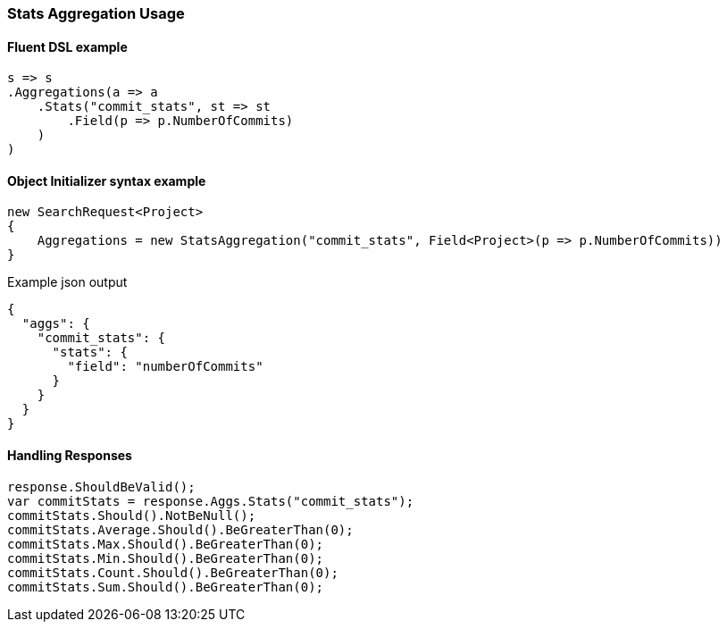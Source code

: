 :ref_current: https://www.elastic.co/guide/en/elasticsearch/reference/master

:github: https://github.com/elastic/elasticsearch-net

:nuget: https://www.nuget.org/packages

////
IMPORTANT NOTE
==============
This file has been generated from https://github.com/elastic/elasticsearch-net/tree/master/src/Tests/Aggregations/Metric/Stats/StatsAggregationUsageTests.cs. 
If you wish to submit a PR for any spelling mistakes, typos or grammatical errors for this file,
please modify the original csharp file found at the link and submit the PR with that change. Thanks!
////

[[stats-aggregation-usage]]
=== Stats Aggregation Usage

==== Fluent DSL example

[source,csharp]
----
s => s
.Aggregations(a => a
    .Stats("commit_stats", st => st
        .Field(p => p.NumberOfCommits)
    )
)
----

==== Object Initializer syntax example

[source,csharp]
----
new SearchRequest<Project>
{
    Aggregations = new StatsAggregation("commit_stats", Field<Project>(p => p.NumberOfCommits))
}
----

[source,javascript]
.Example json output
----
{
  "aggs": {
    "commit_stats": {
      "stats": {
        "field": "numberOfCommits"
      }
    }
  }
}
----

==== Handling Responses

[source,csharp]
----
response.ShouldBeValid();
var commitStats = response.Aggs.Stats("commit_stats");
commitStats.Should().NotBeNull();
commitStats.Average.Should().BeGreaterThan(0);
commitStats.Max.Should().BeGreaterThan(0);
commitStats.Min.Should().BeGreaterThan(0);
commitStats.Count.Should().BeGreaterThan(0);
commitStats.Sum.Should().BeGreaterThan(0);
----

